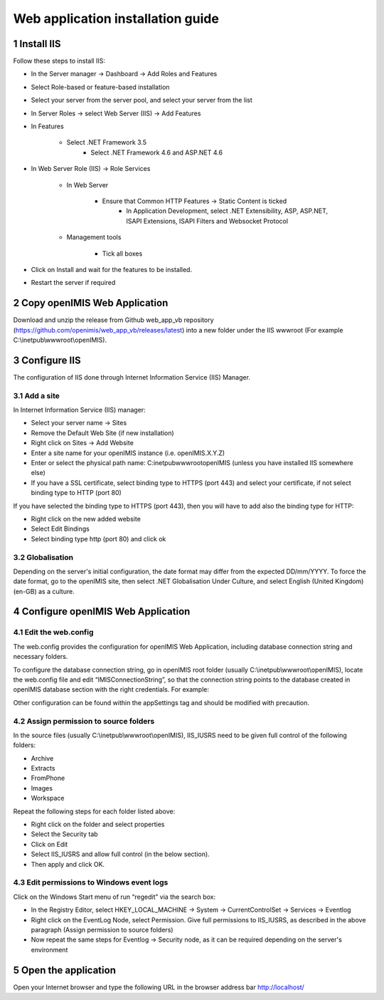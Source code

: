 .. sectnum::
  :start: 1

Web application installation guide
==================================

Install IIS
-----------

Follow these steps to install IIS:

* In the Server manager → Dashboard → Add Roles and Features
* Select Role-based or feature-based installation
* Select your server from the server pool, and select your server from the list
* In Server Roles → select Web Server (IIS) → Add Features
* In Features

    * Select .NET Framework 3.5
	* Select .NET Framework 4.6 and ASP.NET 4.6
	
* In Web Server Role (IIS) → Role Services

    * In Web Server 
	
	    * Ensure that Common HTTP Features → Static Content is ticked
		* In Application Development, select .NET Extensibility, ASP, ASP.NET, ISAPI Extensions, ISAPI Filters and Websocket Protocol
		
    * Management tools
	
	    * Tick all boxes

* Click on Install and wait for the features to be installed.
* Restart the server if required 

Copy openIMIS Web Application
-------------

Download and unzip the release from Github web_app_vb repository
(https://github.com/openimis/web_app_vb/releases/latest) into a new folder under
the IIS wwwroot (For example C:\\inetpub\\wwwroot\\openIMIS).

Configure IIS
-------------

The configuration of IIS done through Internet Information Service (IIS) Manager. 

Add a site
~~~~~~~~~~

In Internet Information Service (IIS) manager:

* Select your server name → Sites
* Remove the Default Web Site (if new installation)
* Right click on Sites → Add Website
* Enter a site name for your openIMIS instance (i.e. openIMIS.X.Y.Z)
* Enter or select the physical path name: C:\inetpub\wwwroot\openIMIS (unless you have installed IIS somewhere else) 
* If you have a SSL certificate, select binding type to HTTPS (port 443) and select your certificate, if not select binding type to HTTP (port 80)

If you have selected the binding type to HTTPS (port 443), then you will have to add also the binding type for HTTP:

* Right click on the new added website
* Select Edit Bindings
* Select binding type http (port 80) and click ok

Globalisation
~~~~~~~~~~~~~

Depending on the server's initial configuration, the date format may
differ from the expected DD/mm/YYYY. To force the date format, go
to the openIMIS site, then select .NET Globalisation Under Culture, and select
English (United Kingdom) (en-GB) as a culture.

Configure openIMIS Web Application
-------------

Edit the web.config
~~~~~~~~~~~~~

The web.config provides the configuration for openIMIS Web Application, including database connection string and necessary folders.

To configure the database connection string, go in openIMIS root folder (usually C:\\inetpub\\wwwroot\\openIMIS), locate the web.config file and edit “IMISConnectionString”, so that the connection string points to the database created in openIMIS database section with the right credentials. For example:

.. code-block:: xml
   :linenos:
   
	<connectionStrings>
		<add name="IMISConnectionString" connectionString="Data Source=WIN-H4E4ARREBFH\SQLEXPRESS;Initial Catalog=IMIS;User ID=ImisUser;Password=password1234" providerName="System.Data.SqlClient" />
	</connectionStrings>

Other configuration can be found within the appSettings tag and should be modified with precaution. 

Assign permission to source folders
~~~~~~~~~~~~~

In the source files (usually C:\\inetpub\\wwwroot\\openIMIS), IIS_IUSRS need to
be given full control of the following folders:

* Archive
* Extracts
* FromPhone
* Images
* Workspace 

Repeat the following steps for each folder listed above:

* Right click on the folder and select properties
* Select the Security tab
* Click on Edit
* Select IIS_IUSRS and allow full control (in the below section). 
* Then apply and click OK.

Edit permissions to Windows event logs
~~~~~~~~~~~~~

Click on the Windows Start menu of run “regedit” via the search box:

* In the Registry Editor, select HKEY_LOCAL_MACHINE → System → CurrentControlSet → Services → Eventlog
* Right click on the EventLog Node, select Permission. Give full permissions to IIS_IUSRS, as described in the above paragraph (Assign permission to source folders)
* Now repeat the same steps for Eventlog → Security node, as it can be required depending on the server's environment

Open the application
-------------

Open your Internet browser and type the following URL in the browser
address bar \ http://localhost/

